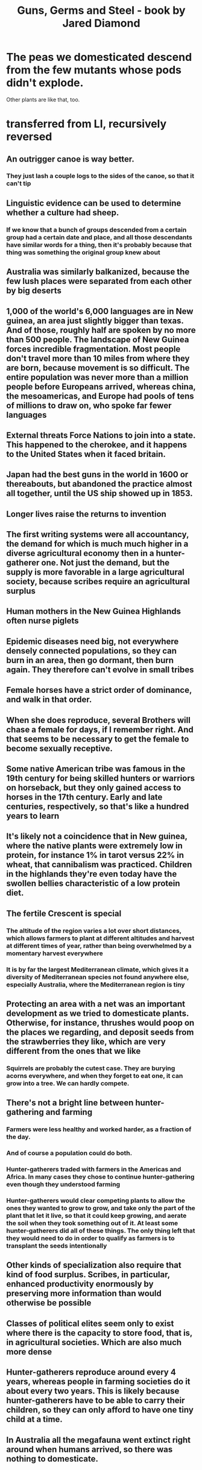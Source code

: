 :PROPERTIES:
:ID:       2391129a-aec3-4f3d-b1f5-bb86a6d46aa8
:END:
#+title: Guns, Germs and Steel - book by Jared Diamond
* The peas we domesticated descend from the few mutants whose pods didn't explode.
  Other plants are like that, too.
* transferred from LI, recursively reversed
** An outrigger canoe is way better.
*** They just lash a couple logs to the sides of the canoe, so that it can't tip
** Linguistic evidence can be used to determine whether a culture had sheep.
*** If we know that a bunch of groups descended from a certain group had a certain date and place, and all those descendants have similar words for a thing, then it's probably because that thing was something the original group knew about
** Australia was similarly balkanized, because the few lush places were separated from each other by big deserts
** 1,000 of the world's 6,000 languages are in New guinea, an area just slightly bigger than texas. And of those, roughly half are spoken by no more than 500 people. The landscape of New Guinea forces incredible fragmentation. Most people don't travel more than 10 miles from where they are born, because movement is so difficult. The entire population was never more than a million people before Europeans arrived, whereas china, the mesoamericas, and Europe had pools of tens of millions to draw on, who spoke far fewer languages
** External threats Force Nations to join into a state. This happened to the cherokee, and it happens to the United States when it faced britain.
** Japan had the best guns in the world in 1600 or thereabouts, but abandoned the practice almost all together, until the US ship showed up in 1853.
** Longer lives raise the returns to invention
** The first writing systems were all accountancy, the demand for which is much much higher in a diverse agricultural economy then in a hunter-gatherer one. Not just the demand, but the supply is more favorable in a large agricultural society, because scribes require an agricultural surplus
** Human mothers in the New Guinea Highlands often nurse piglets
** Epidemic diseases need big, not everywhere densely connected populations, so they can burn in an area, then go dormant, then burn again. They therefore can't evolve in small tribes
** Female horses have a strict order of dominance, and walk in that order.
** When she does reproduce, several Brothers will chase a female for days, if I remember right. And that seems to be necessary to get the female to become sexually receptive.
** Some native American tribe was famous in the 19th century for being skilled hunters or warriors on horseback, but they only gained access to horses in the 17th century. Early and late centuries, respectively, so that's like a hundred years to learn
** It's likely not a coincidence that in New guinea, where the native plants were extremely low in protein, for instance 1% in tarot versus 22% in wheat, that cannibalism was practiced. Children in the highlands they're even today have the swollen bellies characteristic of a low protein diet.
** The fertile Crescent is special
*** The altitude of the region varies a lot over short distances, which allows farmers to plant at different altitudes and harvest at different times of year, rather than being overwhelmed by a momentary harvest everywhere
*** It is by far the largest Mediterranean climate, which gives it a diversity of Mediterranean species not found anywhere else, especially Australia, where the Mediterranean region is tiny
** Protecting an area with a net was an important development as we tried to domesticate plants. Otherwise, for instance, thrushes would poop on the places we regarding, and deposit seeds from the strawberries they like, which are very different from the ones that we like
*** Squirrels are probably the cutest case. They are burying acorns everywhere, and when they forget to eat one, it can grow into a tree. We can hardly compete.
** There's not a bright line between hunter-gathering and farming
*** Farmers were less healthy and worked harder, as a fraction of the day.
*** And of course a population could do both.
*** Hunter-gatherers traded with farmers in the Americas and Africa. In many cases they chose to continue hunter-gathering even though they understood farming
*** Hunter-gatherers would clear competing plants to allow the ones they wanted to grow to grow, and take only the part of the plant that let it live, so that it could keep growing, and aerate the soil when they took something out of it. At least some hunter-gatherers did all of these things. The only thing left that they would need to do in order to qualify as farmers is to transplant the seeds intentionally
** Other kinds of specialization also require that kind of food surplus. Scribes, in particular, enhanced productivity enormously by preserving more information than would otherwise be possible
** Classes of political elites seem only to exist where there is the capacity to store food, that is, in agricultural societies. Which are also much more dense
** Hunter-gatherers reproduce around every 4 years, whereas people in farming societies do it about every two years. This is likely because hunter-gatherers have to be able to carry their children, so they can only afford to have one tiny child at a time.
** In Australia all the megafauna went extinct right around when humans arrived, so there was nothing to domesticate.
